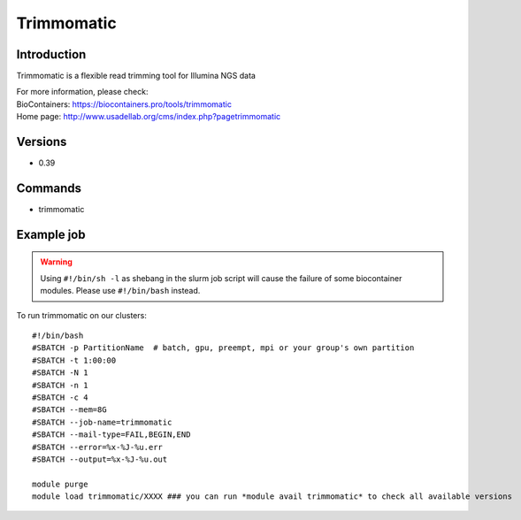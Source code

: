.. _backbone-label:

Trimmomatic
==============================

Introduction
~~~~~~~~
Trimmomatic is a flexible read trimming tool for Illumina NGS data


| For more information, please check:
| BioContainers: https://biocontainers.pro/tools/trimmomatic 
| Home page: http://www.usadellab.org/cms/index.php?pagetrimmomatic

Versions
~~~~~~~~
- 0.39

Commands
~~~~~~~
- trimmomatic

Example job
~~~~~
.. warning::
    Using ``#!/bin/sh -l`` as shebang in the slurm job script will cause the failure of some biocontainer modules. Please use ``#!/bin/bash`` instead.

To run trimmomatic on our clusters::

 #!/bin/bash
 #SBATCH -p PartitionName  # batch, gpu, preempt, mpi or your group's own partition
 #SBATCH -t 1:00:00
 #SBATCH -N 1
 #SBATCH -n 1
 #SBATCH -c 4
 #SBATCH --mem=8G
 #SBATCH --job-name=trimmomatic
 #SBATCH --mail-type=FAIL,BEGIN,END
 #SBATCH --error=%x-%J-%u.err
 #SBATCH --output=%x-%J-%u.out

 module purge
 module load trimmomatic/XXXX ### you can run *module avail trimmomatic* to check all available versions
